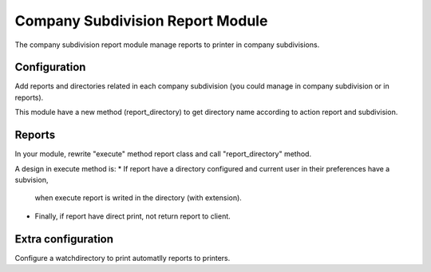 Company Subdivision Report Module
#################################

The company subdivision report module manage reports to printer in company subdivisions.

Configuration
=============

Add reports and directories related in each company subdivision (you could manage in
company subdivision or in reports).

This module have a new method (report_directory) to get directory name according to action report and subdivision.

Reports
=======

In your module, rewrite "execute" method report class and call "report_directory" method.

A design in execute method is:
* If report have a directory configured and current user in their preferences have a subvision,
  when execute report is writed in the directory (with extension).
* Finally, if report have direct print, not return report to client.

Extra configuration
===================

Configure a watchdirectory to print automatlly reports to printers.
